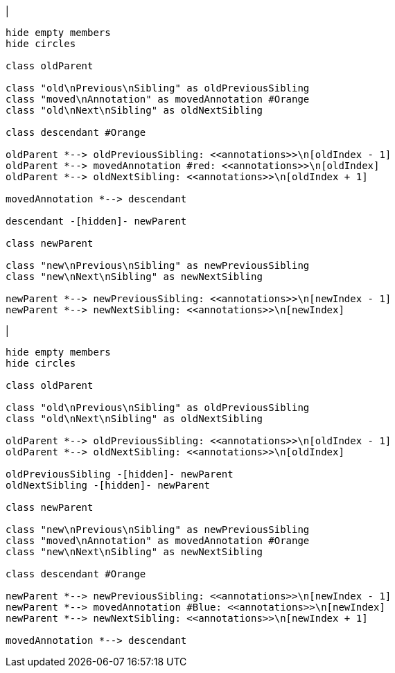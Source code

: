 |
[plantuml,moveAnnotationFromOtherParent-before,svg]
----
hide empty members
hide circles

class oldParent

class "old\nPrevious\nSibling" as oldPreviousSibling
class "moved\nAnnotation" as movedAnnotation #Orange
class "old\nNext\nSibling" as oldNextSibling

class descendant #Orange

oldParent *--> oldPreviousSibling: <<annotations>>\n[oldIndex - 1]
oldParent *--> movedAnnotation #red: <<annotations>>\n[oldIndex]
oldParent *--> oldNextSibling: <<annotations>>\n[oldIndex + 1]

movedAnnotation *--> descendant

descendant -[hidden]- newParent

class newParent

class "new\nPrevious\nSibling" as newPreviousSibling
class "new\nNext\nSibling" as newNextSibling

newParent *--> newPreviousSibling: <<annotations>>\n[newIndex - 1]
newParent *--> newNextSibling: <<annotations>>\n[newIndex]
----
|
[plantuml,moveAnnotationFromOtherParent-after,svg]
----
hide empty members
hide circles

class oldParent

class "old\nPrevious\nSibling" as oldPreviousSibling
class "old\nNext\nSibling" as oldNextSibling

oldParent *--> oldPreviousSibling: <<annotations>>\n[oldIndex - 1]
oldParent *--> oldNextSibling: <<annotations>>\n[oldIndex]

oldPreviousSibling -[hidden]- newParent
oldNextSibling -[hidden]- newParent

class newParent

class "new\nPrevious\nSibling" as newPreviousSibling
class "moved\nAnnotation" as movedAnnotation #Orange
class "new\nNext\nSibling" as newNextSibling

class descendant #Orange

newParent *--> newPreviousSibling: <<annotations>>\n[newIndex - 1]
newParent *--> movedAnnotation #Blue: <<annotations>>\n[newIndex]
newParent *--> newNextSibling: <<annotations>>\n[newIndex + 1]

movedAnnotation *--> descendant
----
